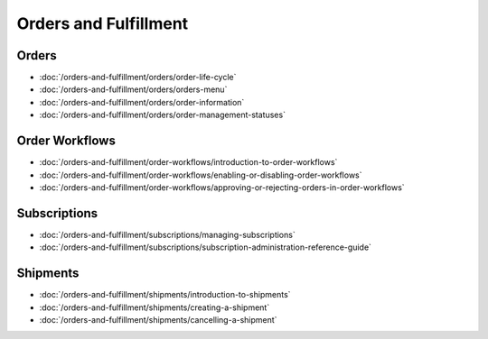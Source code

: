 Orders and Fulfillment
======================

Orders
------

-  :doc:`/orders-and-fulfillment/orders/order-life-cycle`
-  :doc:`/orders-and-fulfillment/orders/orders-menu`
-  :doc:`/orders-and-fulfillment/orders/order-information`
-  :doc:`/orders-and-fulfillment/orders/order-management-statuses`

Order Workflows
---------------

-  :doc:`/orders-and-fulfillment/order-workflows/introduction-to-order-workflows`
-  :doc:`/orders-and-fulfillment/order-workflows/enabling-or-disabling-order-workflows`
-  :doc:`/orders-and-fulfillment/order-workflows/approving-or-rejecting-orders-in-order-workflows`

Subscriptions
-------------

-  :doc:`/orders-and-fulfillment/subscriptions/managing-subscriptions`
-  :doc:`/orders-and-fulfillment/subscriptions/subscription-administration-reference-guide`

Shipments
---------

-  :doc:`/orders-and-fulfillment/shipments/introduction-to-shipments`
-  :doc:`/orders-and-fulfillment/shipments/creating-a-shipment`
-  :doc:`/orders-and-fulfillment/shipments/cancelling-a-shipment`
